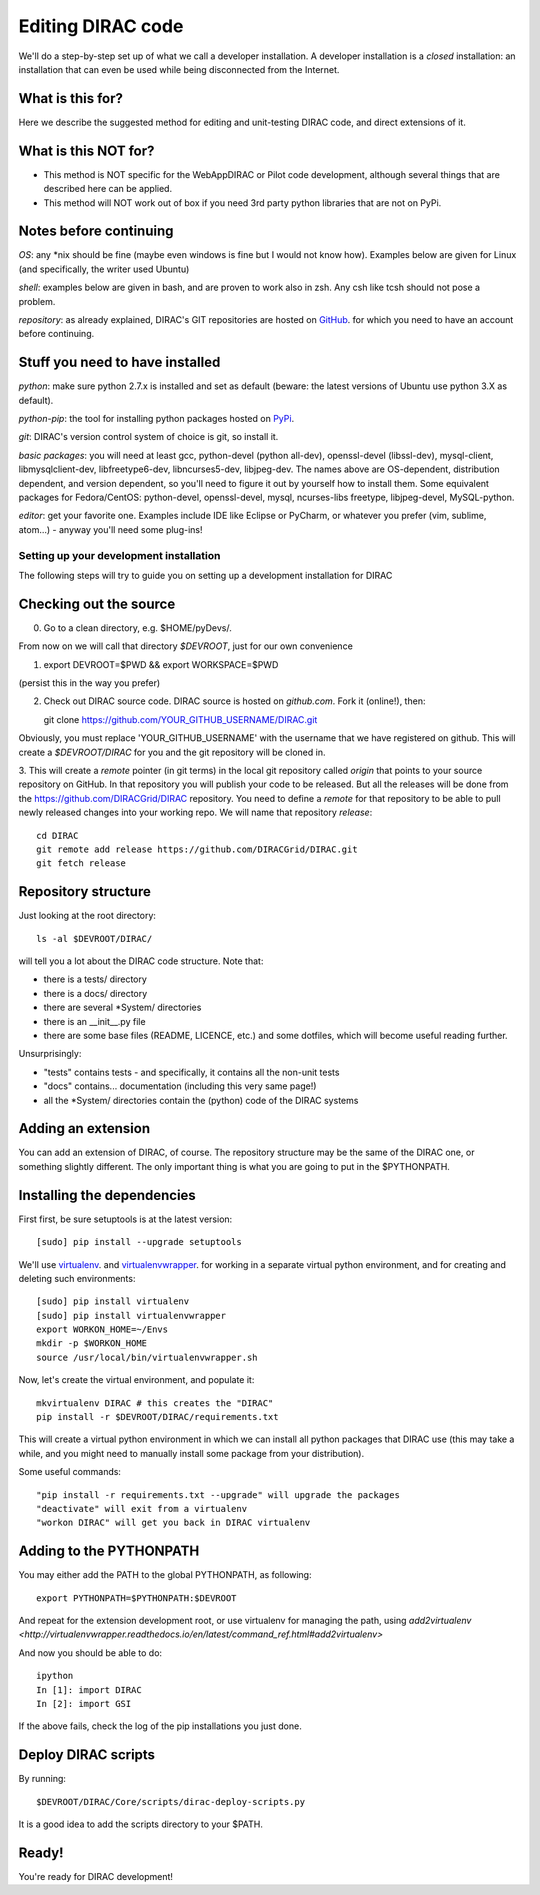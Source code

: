 .. _editing_code:

======================================
Editing DIRAC code
======================================

We'll do a step-by-step set up of what we call a developer installation.
A developer installation is a *closed* installation: an installation that
can even be used while being disconnected from the Internet.


What is this for?
-----------------

Here we describe the suggested method for editing and unit-testing DIRAC code, and direct extensions of it.


What is this NOT for?
---------------------

* This method is NOT specific for the WebAppDIRAC or Pilot code development, although several things that are described here can be applied.
* This method will NOT work out of box if you need 3rd party python libraries that are not on PyPi.



Notes before continuing
------------------------

*OS*: any \*nix should be fine
(maybe even windows is fine but I would not know how).
Examples below are given for Linux (and specifically, the writer used Ubuntu)

*shell*: examples below are given in bash, and are proven to work also in zsh.
Any csh like tcsh should not pose a problem.

*repository*: as already explained,
DIRAC's GIT repositories are hosted on `GitHub <https://github.com/DIRACGrid>`_.
for which you need to have an account before continuing.



Stuff you need to have installed
---------------------------------

*python*: make sure python 2.7.x is installed and set as default
(beware: the latest versions of Ubuntu use python 3.X as default).

*python-pip*: the tool for installing python packages hosted
on `PyPi <https://pypi.python.org/pypi>`_.

*git*: DIRAC's version control system of choice is git, so install it.

*basic packages*: you will need at least gcc, python-devel (python all-dev),
openssl-devel (libssl-dev), mysql-client, libmysqlclient-dev,
libfreetype6-dev, libncurses5-dev, libjpeg-dev.
The names above are OS-dependent, distribution dependent, and version dependent,
so you'll need to figure it out by yourself how to install them.
Some equivalent packages for Fedora/CentOS: python-devel, openssl-devel, mysql, ncurses-libs freetype, libjpeg-devel, MySQL-python.

*editor*: get your favorite one.
Examples include IDE like Eclipse or PyCharm, or whatever you prefer
(vim, sublime, atom...) - anyway you'll need some plug-ins!




Setting up your development installation
==================================================

The following steps will try to guide
you on setting up a development installation for DIRAC


Checking out the source
-------------------------

0. Go to a clean directory, e.g. $HOME/pyDevs/.

From now on we will call that directory *$DEVROOT*, just for our own convenience

1.

   export DEVROOT=$PWD && export WORKSPACE=$PWD

(persist this in the way you prefer)

2. Check out DIRAC source code. DIRAC source is hosted on *github.com*. Fork it (online!), then::

   git clone https://github.com/YOUR_GITHUB_USERNAME/DIRAC.git

Obviously, you must replace 'YOUR_GITHUB_USERNAME' with the username that we have registered on github.
This will create a *$DEVROOT/DIRAC* for you and the git repository will be cloned in.

3. This will create a *remote* pointer (in git terms) in the local git
repository called *origin* that points to your source repository on GitHub.
In that repository you will publish your code to be released. But all the releases
will be done from the https://github.com/DIRACGrid/DIRAC repository. You
need to define a *remote* for that repository to be able to pull newly
released changes into your working repo. We will name that repository *release*::

   cd DIRAC
   git remote add release https://github.com/DIRACGrid/DIRAC.git
   git fetch release


Repository structure
--------------------

Just looking at the root directory::

   ls -al $DEVROOT/DIRAC/

will tell you a lot about the DIRAC code structure. Note that:

* there is a tests/ directory
* there is a docs/ directory
* there are several \*System/ directories
* there is an \__init__.py file
* there are some base files (README, LICENCE, etc.) and some dotfiles, which will become useful reading further.

Unsurprisingly:

* "tests" contains tests - and specifically, it contains all the non-unit tests
* "docs" contains... documentation (including this very same page!)
* all the \*System/ directories contain the (python) code of the DIRAC systems


Adding an extension
-------------------------

You can add an extension of DIRAC, of course.
The repository structure may be the same of the DIRAC one, or something slightly different.
The only important thing is what you are going to put in the $PYTHONPATH.


Installing the dependencies
---------------------------

First first, be sure setuptools is at the latest version::

   [sudo] pip install --upgrade setuptools

We'll use `virtualenv <https://virtualenv.readthedocs.org/en/latest/>`_.
and `virtualenvwrapper <https://virtualenvwrapper.readthedocs.org/en/latest/>`_.
for working in a separate virtual python environment,
and for creating and deleting such environments::

   [sudo] pip install virtualenv
   [sudo] pip install virtualenvwrapper
   export WORKON_HOME=~/Envs
   mkdir -p $WORKON_HOME
   source /usr/local/bin/virtualenvwrapper.sh

Now, let's create the virtual environment, and populate it::

   mkvirtualenv DIRAC # this creates the "DIRAC"
   pip install -r $DEVROOT/DIRAC/requirements.txt

This will create a virtual python environment in which we can install
all python packages that DIRAC use
(this may take a while, and you might need to manually install some package
from your distribution).

Some useful commands::

   "pip install -r requirements.txt --upgrade" will upgrade the packages
   "deactivate" will exit from a virtualenv
   "workon DIRAC" will get you back in DIRAC virtualenv


Adding to the PYTHONPATH
-------------------------

You may either add the PATH to the global PYTHONPATH, as following::

   export PYTHONPATH=$PYTHONPATH:$DEVROOT

And repeat for the extension development root,
or use virtualenv for managing the path,
using `add2virtualenv <http://virtualenvwrapper.readthedocs.io/en/latest/command_ref.html#add2virtualenv>`

And now you should be able to do::

   ipython
   In [1]: import DIRAC
   In [2]: import GSI

If the above fails, check the log of the pip installations you just done.


Deploy DIRAC scripts
--------------------

By running::

   $DEVROOT/DIRAC/Core/scripts/dirac-deploy-scripts.py

It is a good idea to add the scripts directory to your $PATH.


Ready!
------

You're ready for DIRAC development!
